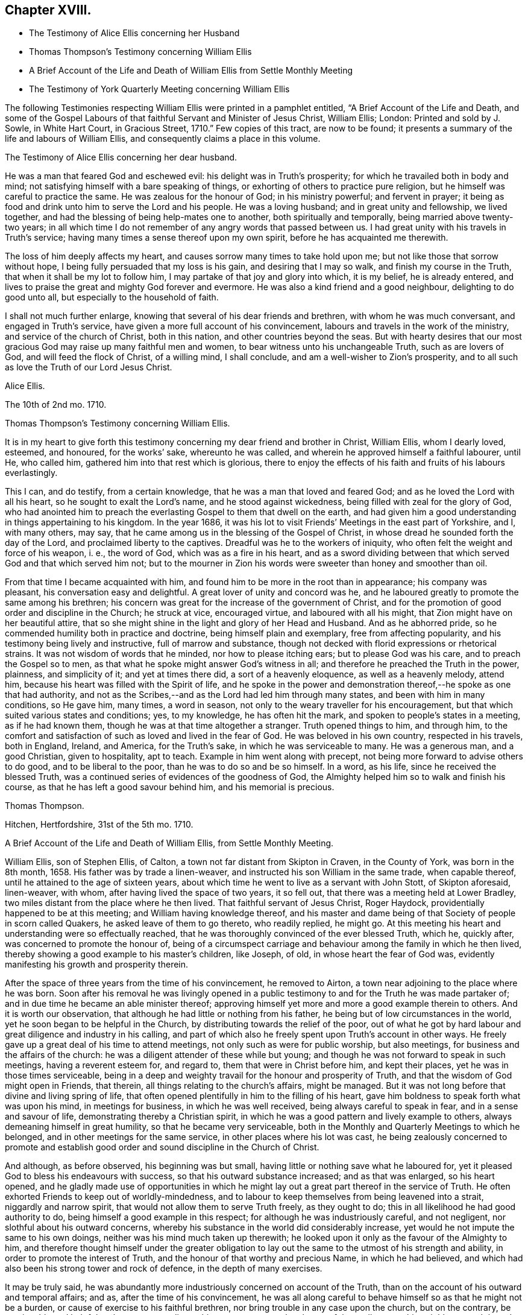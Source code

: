 == Chapter XVIII.

[.chapter-synopsis]
* The Testimony of Alice Ellis concerning her Husband
* Thomas Thompson`'s Testimony concerning William Ellis
* A Brief Account of the Life and Death of William Ellis from Settle Monthly Meeting
* The Testimony of York Quarterly Meeting concerning William Ellis

The following Testimonies respecting William Ellis were printed in a pamphlet entitled,
"`A Brief Account of the Life and Death,
and some of the Gospel Labours of that faithful Servant and Minister of Jesus Christ,
William Ellis; London: Printed and sold by J. Sowle, in White Hart Court,
in Gracious Street, 1710.`"
Few copies of this tract, are now to be found;
it presents a summary of the life and labours of William Ellis,
and consequently claims a place in this volume.

[.embedded-content-document.testimony]
--

[.letter-heading]
The Testimony of Alice Ellis concerning her dear husband.

He was a man that feared God and eschewed evil: his delight was in Truth`'s prosperity;
for which he travailed both in body and mind;
not satisfying himself with a bare speaking of things,
or exhorting of others to practice pure religion,
but he himself was careful to practice the same.
He was zealous for the honour of God; in his ministry powerful; and fervent in prayer;
it being as food and drink unto him to serve the Lord and his people.
He was a loving husband; and in great unity and fellowship, we lived together,
and had the blessing of being help-mates one to another, both spiritually and temporally,
being married above twenty-two years;
in all which time I do not remember of any angry words that passed between us.
I had great unity with his travels in Truth`'s service;
having many times a sense thereof upon my own spirit,
before he has acquainted me therewith.

The loss of him deeply affects my heart,
and causes sorrow many times to take hold upon me;
but not like those that sorrow without hope,
I being fully persuaded that my loss is his gain, and desiring that I may so walk,
and finish my course in the Truth, that when it shall be my lot to follow him,
I may partake of that joy and glory into which, it is my belief, he is already entered,
and lives to praise the great and mighty God forever and evermore.
He was also a kind friend and a good neighbour, delighting to do good unto all,
but especially to the household of faith.

I shall not much further enlarge, knowing that several of his dear friends and brethren,
with whom he was much conversant, and engaged in Truth`'s service,
have given a more full account of his convincement,
labours and travels in the work of the ministry, and service of the church of Christ,
both in this nation, and other countries beyond the seas.
But with hearty desires that our most gracious God
may raise up many faithful men and women,
to bear witness unto his unchangeable Truth, such as are lovers of God,
and will feed the flock of Christ, of a willing mind, I shall conclude,
and am a well-wisher to Zion`'s prosperity,
and to all such as love the Truth of our Lord Jesus Christ.

[.signed-section-signature]
Alice Ellis.

[.signed-section-context-close]
The 10th of 2nd mo. 1710.

--

[.embedded-content-document.testimony]
--

[.letter-heading]
Thomas Thompson`'s Testimony concerning William Ellis.

It is in my heart to give forth this testimony concerning
my dear friend and brother in Christ,
William Ellis, whom I dearly loved, esteemed, and honoured, for the works`' sake,
whereunto he was called, and wherein he approved himself a faithful labourer, until He,
who called him, gathered him into that rest which is glorious,
there to enjoy the effects of his faith and fruits of his labours everlastingly.

This I can, and do testify, from a certain knowledge,
that he was a man that loved and feared God; and as he loved the Lord with all his heart,
so he sought to exalt the Lord`'s name, and he stood against wickedness,
being filled with zeal for the glory of God,
who had anointed him to preach the everlasting Gospel to them that dwell on the earth,
and had given him a good understanding in things appertaining to his kingdom.
In the year 1686,
it was his lot to visit Friends`' Meetings in the east part of Yorkshire, and I,
with many others, may say,
that he came among us in the blessing of the Gospel of Christ,
in whose dread he sounded forth the day of the Lord,
and proclaimed liberty to the captives.
Dreadful was he to the workers of iniquity,
who often felt the weight and force of his weapon, i. e., the word of God,
which was as a fire in his heart,
and as a sword dividing between that which served God and that which served him not;
but to the mourner in Zion his words were sweeter than honey and smoother than oil.

From that time I became acquainted with him,
and found him to be more in the root than in appearance; his company was pleasant,
his conversation easy and delightful.
A great lover of unity and concord was he,
and he laboured greatly to promote the same among his brethren;
his concern was great for the increase of the government of Christ,
and for the promotion of good order and discipline in the Church; he struck at vice,
encouraged virtue, and laboured with all his might,
that Zion might have on her beautiful attire,
that so she might shine in the light and glory of her Head and Husband.
And as he abhorred pride, so he commended humility both in practice and doctrine,
being himself plain and exemplary, free from affecting popularity,
and his testimony being lively and instructive, full of marrow and substance,
though not decked with florid expressions or rhetorical strains.
It was not wisdom of words that he minded, nor how to please itching ears;
but to please God was his care, and to preach the Gospel so to men,
as that what he spoke might answer God`'s witness in all;
and therefore he preached the Truth in the power, plainness, and simplicity of it;
and yet at times there did, a sort of a heavenly eloquence, as well as a heavenly melody,
attend him, because his heart was filled with the Spirit of life,
and he spoke in the power and demonstration thereof,--he spoke as one that had authority,
and not as the Scribes,--and as the Lord had led him through many states,
and been with him in many conditions, so He gave him, many times, a word in season,
not only to the weary traveller for his encouragement,
but that which suited various states and conditions; yes, to my knowledge,
he has often hit the mark, and spoken to people`'s states in a meeting,
as if he had known them, though he was at that time altogether a stranger.
Truth opened things to him, and through him,
to the comfort and satisfaction of such as loved and lived in the fear of God.
He was beloved in his own country, respected in his travels, both in England, Ireland,
and America, for the Truth`'s sake, in which he was serviceable to many.
He was a generous man, and a good Christian, given to hospitality, apt to teach.
Example in him went along with precept,
not being more forward to advise others to do good, and to be liberal to the poor,
than he was to do so and be so himself.
In a word, as his life, since he received the blessed Truth,
was a continued series of evidences of the goodness of God,
the Almighty helped him so to walk and finish his course,
as that he has left a good savour behind him, and his memorial is precious.

[.signed-section-signature]
Thomas Thompson.

[.signed-section-context-close]
Hitchen, Hertfordshire, 31st of the 5th mo. 1710.

--

[.embedded-content-document.testimony]
--

[.letter-heading]
A Brief Account of the Life and Death of William Ellis, from Settle Monthly Meeting.

William Ellis, son of Stephen Ellis, of Calton,
a town not far distant from Skipton in Craven, in the County of York,
was born in the 8th month, 1658.
His father was by trade a linen-weaver, and instructed his son William in the same trade,
when capable thereof, until he attained to the age of sixteen years,
about which time he went to live as a servant with John Stott, of Skipton aforesaid,
linen-weaver, with whom, after having lived the space of two years, it so fell out,
that there was a meeting held at Lower Bradley,
two miles distant from the place where he then lived.
That faithful servant of Jesus Christ, Roger Haydock,
providentially happened to be at this meeting; and William having knowledge thereof,
and his master and dame being of that Society of people in scorn called Quakers,
he asked leave of them to go thereto, who readily replied, he might go.
At this meeting his heart and understanding were so effectually reached,
that he was thoroughly convinced of the ever blessed Truth, which he, quickly after,
was concerned to promote the honour of,
being of a circumspect carriage and behaviour among the family in which he then lived,
thereby showing a good example to his master`'s children, like Joseph, of old,
in whose heart the fear of God was,
evidently manifesting his growth and prosperity therein.

After the space of three years from the time of his convincement, he removed to Airton,
a town near adjoining to the place where he was born.
Soon after his removal he was livingly opened in a public
testimony to and for the Truth he was made partaker of;
and in due time he became an able minister thereof;
approving himself yet more and more a good example therein to others.
And it is worth our observation, that although he had little or nothing from his father,
he being but of low circumstances in the world,
yet he soon began to be helpful in the Church,
by distributing towards the relief of the poor,
out of what he got by hard labour and great diligence and industry in his calling,
and part of which also he freely spent upon Truth`'s account in other ways.
He freely gave up a great deal of his time to attend meetings,
not only such as were for public worship, but also meetings,
for business and the affairs of the church:
he was a diligent attender of these while but young;
and though he was not forward to speak in such meetings, having a reverent esteem for,
and regard to, them that were in Christ before him, and kept their places,
yet he was in those times serviceable,
being in a deep and weighty travail for the honour and prosperity of Truth,
and that the wisdom of God might open in Friends, that therein,
all things relating to the church`'s affairs, might be managed.
But it was not long before that divine and living spring of life,
that often opened plentifully in him to the filling of his heart,
gave him boldness to speak forth what was upon his mind, in meetings for business,
in which he was well received, being always careful to speak in fear,
and in a sense and savour of life, demonstrating thereby a Christian spirit,
in which he was a good pattern and lively example to others,
always demeaning himself in great humility, so that he became very serviceable,
both in the Monthly and Quarterly Meetings to which he belonged,
and in other meetings for the same service, in other places where his lot was cast,
he being zealously concerned to promote and establish good
order and sound discipline in the Church of Christ.

And although, as before observed, his beginning was but small,
having little or nothing save what he laboured for,
yet it pleased God to bless his endeavours with success,
so that his outward substance increased; and as that was enlarged, so his heart opened,
and he gladly made use of opportunities in which he might
lay out a great part thereof in the service of Truth.
He often exhorted Friends to keep out of worldly-mindedness,
and to labour to keep themselves from being leavened into a strait,
niggardly and narrow spirit, that would not allow them to serve Truth freely,
as they ought to do; this in all likelihood he had good authority to do,
being himself a good example in this respect; for although he was industriously careful,
and not negligent, nor slothful about his outward concerns,
whereby his substance in the world did considerably increase,
yet would he not impute the same to his own doings,
neither was his mind much taken up therewith;
he looked upon it only as the favour of the Almighty to him,
and therefore thought himself under the greater obligation
to lay out the same to the utmost of his strength and ability,
in order to promote the interest of Truth,
and the honour of that worthy and precious Name, in which he had believed,
and which had also been his strong tower and rock of defence,
in the depth of many exercises.

It may be truly said,
he was abundantly more industriously concerned on account of the Truth,
than on the account of his outward and temporal affairs; and as,
after the time of his convincement,
he was all along careful to behave himself so as that he might not be a burden,
or cause of exercise to his faithful brethren,
nor bring trouble in any case upon the church, but on the contrary,
be serviceable and helpful to the same according to his measure,
so was he also careful to walk among his neighbours and those he conversed with,
as that he might demonstrate unto all,
that the whole aim and drift of his mind was chiefly to
promote Truth and righteousness in his day and age.
And this undoubtedly he did, with all his might and strength,
for which we believe his reward is sure with the Lord forevermore;
an earnest of which we are fully satisfied he had many times plentifully given him,
while in this earthly tabernacle.
This was so sweet unto him, as he often used to say, that for the sake thereof,
he did not spare devoutly to offer up his whole strength, and the prime of his years,
even for the promotion of the blessed Truth, by which he had been so eminently visited,
and whereby he was made instrumental for the good of many.
Under these qualifications he was made serviceable various ways,
so that many have cause to lament the loss of him, and more particularly we,
his friends and brethren, among whom, for the most part, he resided,
who also had the most immediate and particular benefit of his service and company.
The loss of him would undoubtedly sadden many hearts,
were they not fully satisfied that his departure was in peace;
and though his body be gone to the dust,
yet the remembrance of him is sweet and precious,
in which the faithful enjoy him in spirit, under a lively hope,
that the mighty Lord of the harvest, who raised him from a low degree,
and by his almighty power, made him a blessed and serviceable instrument in his hand,
is also able to raise up others in his room, for the carrying on of his own work,
to his own praise, who over all is worthy of praise, adoration and worship, might,
majesty and dominion, now and forever.

Thus having given some account of his convincement, and conduct of his life,
relating to his interaction in the world;
what remains is to give some further account of his ministry,
and labours and travels therein.
It was not long, as has been before observed, after he was convinced,
before his mouth was opened in a public testimony for the Truth,
in which he sensibly witnessed a growth,
being careful diligently to wait for the springings of life,
which is the root and supply of all sound and right ministry;
for he laboured more to grow in that, than in words without it,
although also very careful to keep to that soundness of speech that cannot be condemned.

Not very long after he was concerned in a public testimony,
he was drawn forth to visit Friends`' meetings not
far distant from the place of his abode,
as also in various places more remote, in which he had good service,
and was well received among Friends, to his and their mutual joy and comfort in the Lord.
And in the year 1694,
he had a concern upon his mind to visit the meetings of Friends in Ireland,
where he was likewise kindly received;
his visit being acceptable to faithful Friends in that country.
Under this concern he was enabled through the goodness of God unto him,
to perform what was required of him in that respect,
returning home again in much satisfaction and peace, as a reward for such, his labour.
After this he continued in his customary service, both at home and abroad,
many times visiting Friends in various parts of this nation, till at length,
it pleased the Lord to concern him to visit the people of God, in foreign countries,
to which he gave up; and way being made for him, for such a service,
and having the concurrence of his Friends and brethren along with him therein,
at length he set forward on his journey and voyage for America,
leaving his wife and family, in the Ninth Month, 1697.
He took shipping at Deal, in Kent, in the Tenth Month after.
He had a prosperous voyage, arriving on the fourteenth day of the First Month following,
in Maryland, where he visited Friends and had much service,
as well as in other provinces, as Virginia, Carolina, Pennsylvania, East and West Jersey,
New England, Long Island and Rhode Island, etc.
In these countries he had many large and precious meetings, esteeming it,
as he would often say after his return, as a merciful favour to him from the hand of God,
that he was enabled to go through what was required of him in that respect, adding,
"`Oh! it was well for me, that I gave up to that service in those days,
while health and strength of body were afforded me, for now,
I feel my natural strength is abated,
whereby I am the more incapable of performing such service.`"
Notwithstanding this, he would often be looking back with joy,
and rejoicing at those times,
praising God for the many mercies vouchsafed to him inwardly,
and whose divine arm of power was likewise near to protect him on his return;
he arriving again in England, the twenty-third of the Fourth Month, 1699.
He was absent from his native land in the aforesaid service,
upwards of one year and six months.

After this he travelled not very much, excepting in the county where he lived,
and some adjacent counties, as Bishopric, Westmoreland, and Lancashire,
etc. and several times to the Yearly Meeting at London.
He was for several years before he died, attended with various infirmities,
and particularly that of the stone, which much impaired his health;
nevertheless he mostly frequented the Quarterly and Monthly Meetings to which he belonged,
though many times with much difficulty, because of the infirmities of his body;
but at many times when the life and power of Truth was upon him,
he was borne up over his infirmity as though he were in no kind so afflicted.
Thus this faithful and upright-hearted man, being now unfit for long journeys,
and service in remote places,
such as he spared not to undertake when he found it his concern in his younger years,
laboured much in the service of Truth, on one account or other in his own country,
till toward the latter end of the summer, in the year 1708,
at which time his old distemper seized violently upon him,
insomuch that he was thereby brought very weak,
which weakness he continued under for several months,
not being able to stir much from his own house.

In this time his inward man was strong and his understanding clear;
so that Friends who went to visit him in the time of his sickness,
were often comfortably refreshed in beholding and feeling his spirit
in the power and dominion of the life of Jesus Christ,
which may truly be said, was his support over all his exercises.
But notwithstanding his former weakness,
about the latter end of the Twelfth Month or beginning of the First Month following,
he begun to recover somewhat,
and gathered strength so far as to get to the Monthly
and Quarterly Meetings to which he belonged.
In these he had as formerly, good service,
after which he was likewise enabled to go to the Yearly Meeting for worship,
held in Lancaster, in the Second Month, 1709.
In this meeting, powerful was that Hand and Arm, which guided and supported him,
under the conduct whereof, eminent were the Gospel truths,
which in that meeting were through him delivered, to the gladdening of many hearts;
the service whereof, we believe, will not easily be forgotten by a remnant,
and in which his faith was strong,
that Truth and the glory of it should yet more and more prevail and spread over nations,
even from sea to sea, unto the uttermost parts of the earth.

Thus having been supported by the Lord in his service, after that meeting ended,
he returned homewards,
after which lie weakened by degrees till the time of his departure, which was not long.
Many sweet and edifying expressions dropped from him in his illness,
by which it appeared he was ready to embrace death with cheerfulness of mind,
whenever it should please the Lord so to order it.
A few days before his departure, being visited by a Friend,
he began to speak to him of the day of his convincement, saying,
"`It was a glorious day for me;`" and further added,
that he had large tokens that the day of his death would be so likewise,
which we have good cause to believe was so to him.
He continued sensible, under his weakness of body,
until the time he drew his last breath, which was on the 4th day of the 4th month,
in the year 1709, and in the fifty-first year of his age.
He was buried on the 11th day of the same month, in Friends`' burying ground at Airton;
many Friends being present at the burial made up a large meeting,
which was eminently owned and overshadowed with the Lord`'s power and presence,
several living testimonies being there borne to the comfort and satisfaction of many.
+++[+++The said burying ground and meetinghouse were, some years before his death,
given and secured by the said William Ellis for the use of Friends.]

William Ellis was born the 5th of the 8th month, 1658,
convinced of Truth in the 3rd month, 1676, came forth in a public testimony, 1679,
died the 4th of the 4th month, 1709.

[.signed-section-closing]
Signed in behalf of our Monthly Meeting, held at Settle, the second of the First Month,
1709, by

[.signed-section-signature]
John Armistead, Sr., William Holt, Thomas Head, John King, John Tomlinson, Lawrence King,
Richard Wilkinson, Adam Squire, Thomas Wilde, Thomas Carr, John Moore, Sr.,
William Windle, John Atkinson, Robert Tunstall, John Weatherall, William Birkbeck,
Isaac Armistead, John Armistead, Jr., Simeon Wilkinson, John Bawson, Joseph Hall,
Richard Clough, William Stockdale, John Battersbie, William Slater, John Moore, Jr.

--

[.embedded-content-document.testimony]
--

[.letter-heading]
The Testimony of the Quarterly Meeting held at York, concerning William Ellis.

Our dear friend and deceased brother, William Ellis, of Airton,
within Settle Monthly Meeting, in the County of York,
departed this life the 4th of the 4th month, 1709.
He was a faithful labourer in the harvest of the Lord; he gave himself to spend,
and be spent in Truth`'s service, both in feeding the flock of God,
as also in the overseeing the same.
Being an able minister of the New Testament, not of the letter but of the Spirit,
his doctrine dropping down like dew, and like small rain upon the tender grass,
the Spirit of God accompanying him in the delivery of the same,
he was of great comfort and benefit unto the Churches, both at home and abroad,
where the Lord did order him.

The care of the Churches was also upon him,
for the peace and prosperity of which he travailed both in body and mind.
His labours and service for the work of the Gospel were much,
both in our nation and in several foreign countries, in which he approved himself,
as an able and faithful minister of our Lord Jesus Christ,
encouraging and strengthening the honest and tender-hearted, to hold on their way,
to the perfecting of the work of their salvation;
as also in warning and stirring up the careless and unfaithful,
to more diligence and watchfulness.
He preached with authority, in the spirit of the Gospel and the remembrance of him,
and of the heavenly sweetness that attended his ministry (who though dead,
yet speaks) is precious unto us,
and the unity and harmony which we had together with him,
cannot easily be forgotten by us.
His doctrine was deep, and his company very pleasant to his brethren;
he was given to charity, and used hospitality much,
his heart and house being very open to entertain such as travelled,
or were concerned in Truth`'s service.
Much might be said in the praise of such a faithful minister, who not only preached,
but in practice was exemplary to the flock; but Friends of the Monthly Meeting of Settle,
to which he did belong, having drawn up an account of the same,
we refer to it for further satisfaction, touching his labours and travels,
both in the work of the ministry and other services
of the Church of Christ Jesus our Lord;
beseeching Him who is Lord of the Harvest,
to send many such faithful labourers into his harvest.
As he lived in the Truth, so we believe he died in the Lord,
and now is at rest from his labours, and his works follow him.

[.signed-section-closing]
Signed on behalf of our Quarterly Meeting, held at York, the 6th of the 2nd month, 1710.

[.signed-section-signature]
Thomas Green, Thomas Aldam, Benjamin Hornor, Jeremiah Grimshaw, Robert Turner,
John Fothergill, James Simpson, John Richardson, Michael Robinson, Aaron Atkinson,
John Hillary, William Armistead, John Fielden, Francis Smith, Thomas Hammond,
Henry Jackson, Jr.

--
